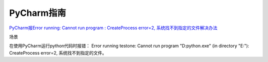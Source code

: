 PyCharm指南
====================

`PyCharm报Error running: Cannot run program : CreateProcess error=2, 系统找不到指定的文件解决办法`_

场景

在使用PyCharm运行python代码时报错： Error running testone: Cannot run program "D:\python.exe" (in directory "E:"): CreateProcess error=2, 系统找不到指定的文件。



.. _`PyCharm报Error running: Cannot run program : CreateProcess error=2, 系统找不到指定的文件解决办法`: https://www.jianshu.com/p/990d35c4a051
